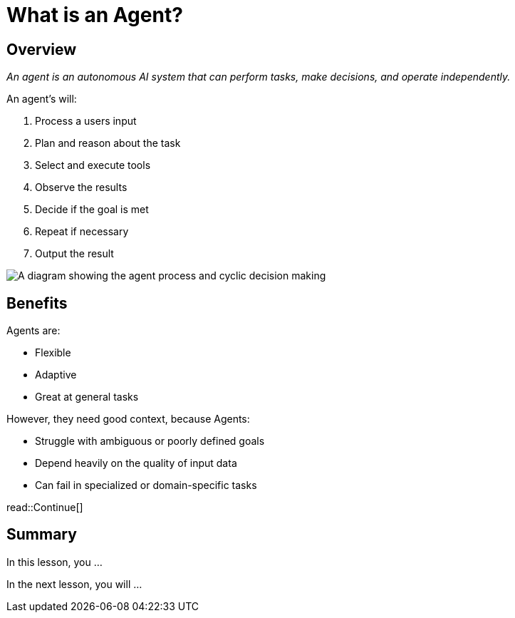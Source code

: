 = What is an Agent?
:type: lesson
:order: 1

[.slide.discrete.col-2]
== Overview

[.col]
====
_An agent is an autonomous AI system that can perform tasks, make decisions, and operate independently._

An agent's will:

. Process a users input
. Plan and reason about the task
. Select and execute tools
. Observe the results
. Decide if the goal is met
. Repeat if necessary
. Output the result
====

[.col]
image::images/agent-process.svg["A diagram showing the agent process and cyclic decision making"]

[.slide.col-2]
== Benefits 

[.col]
====
Agents are: 

* Flexible
* Adaptive
* Great at general tasks
====

[.col]
====
However, they need good context, because Agents:

* Struggle with ambiguous or poorly defined goals
* Depend heavily on the quality of input data
* Can fail in specialized or domain-specific tasks
====

read::Continue[]

[.summary]
== Summary

In this lesson, you ...

In the next lesson, you will ...
